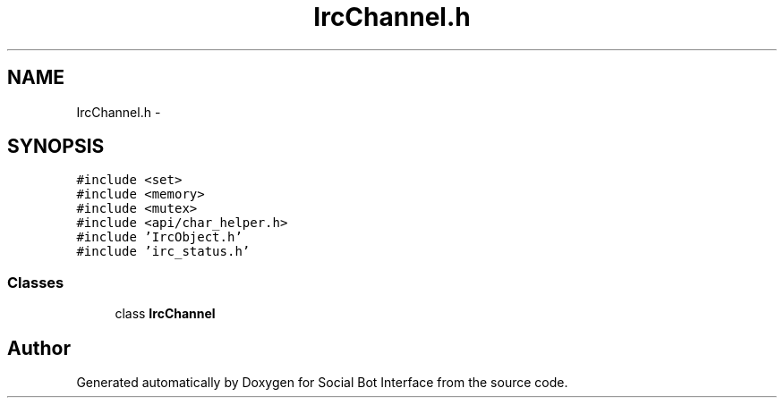 .TH "IrcChannel.h" 3 "Mon Jun 23 2014" "Version 0.1" "Social Bot Interface" \" -*- nroff -*-
.ad l
.nh
.SH NAME
IrcChannel.h \- 
.SH SYNOPSIS
.br
.PP
\fC#include <set>\fP
.br
\fC#include <memory>\fP
.br
\fC#include <mutex>\fP
.br
\fC#include <api/char_helper\&.h>\fP
.br
\fC#include 'IrcObject\&.h'\fP
.br
\fC#include 'irc_status\&.h'\fP
.br

.SS "Classes"

.in +1c
.ti -1c
.RI "class \fBIrcChannel\fP"
.br
.in -1c
.SH "Author"
.PP 
Generated automatically by Doxygen for Social Bot Interface from the source code\&.
